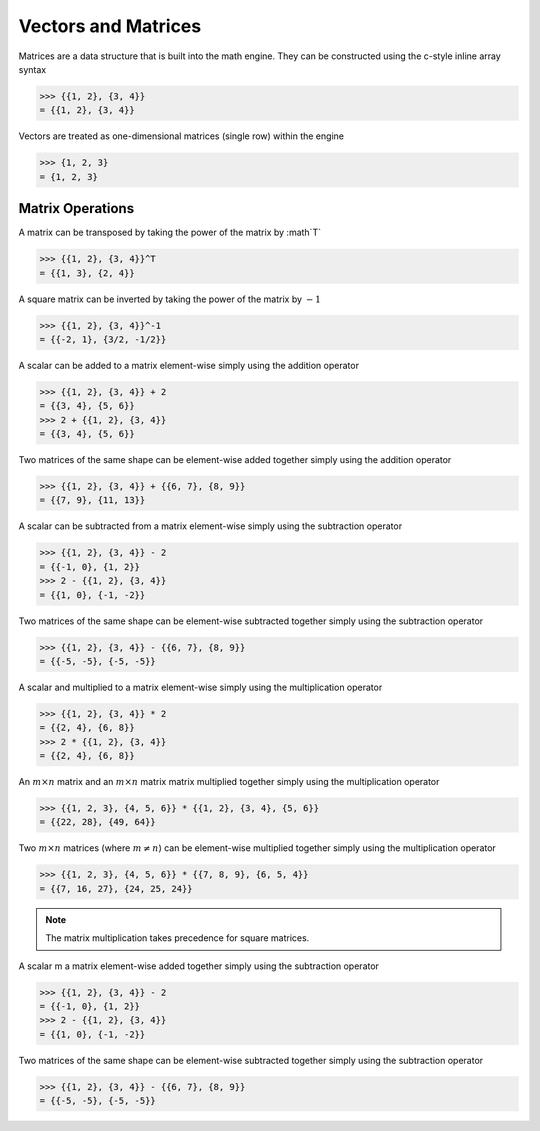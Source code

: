 Vectors and Matrices
====================

Matrices are a data structure that is built into the math engine. They can be constructed using the c-style inline array syntax

.. code::

    >>> {{1, 2}, {3, 4}}
    = {{1, 2}, {3, 4}}


Vectors are treated as one-dimensional matrices (single row) within the engine

.. code::

    >>> {1, 2, 3}
    = {1, 2, 3}


Matrix Operations
^^^^^^^^^^^^^^^^^

A matrix can be transposed by taking the power of the matrix by :math`T`

.. code::

    >>> {{1, 2}, {3, 4}}^T
    = {{1, 3}, {2, 4}}

A square matrix can be inverted by taking the power of the matrix by :math:`-1`

.. code::

    >>> {{1, 2}, {3, 4}}^-1
    = {{-2, 1}, {3/2, -1/2}}

A scalar can be added to a matrix element-wise simply using the addition operator

.. code::

    >>> {{1, 2}, {3, 4}} + 2
    = {{3, 4}, {5, 6}}
    >>> 2 + {{1, 2}, {3, 4}}
    = {{3, 4}, {5, 6}}

Two matrices of the same shape can be element-wise added together simply using the addition operator

.. code::

    >>> {{1, 2}, {3, 4}} + {{6, 7}, {8, 9}}
    = {{7, 9}, {11, 13}}

A scalar can be subtracted from a matrix element-wise simply using the subtraction operator

.. code::

    >>> {{1, 2}, {3, 4}} - 2
    = {{-1, 0}, {1, 2}}
    >>> 2 - {{1, 2}, {3, 4}}
    = {{1, 0}, {-1, -2}}

Two matrices of the same shape can be element-wise subtracted together simply using the subtraction operator

.. code::

    >>> {{1, 2}, {3, 4}} - {{6, 7}, {8, 9}}
    = {{-5, -5}, {-5, -5}}

A scalar and multiplied to a matrix element-wise simply using the multiplication operator

.. code::

    >>> {{1, 2}, {3, 4}} * 2
    = {{2, 4}, {6, 8}}
    >>> 2 * {{1, 2}, {3, 4}}
    = {{2, 4}, {6, 8}}

An :math:`m \times n` matrix and an :math:`m \times n` matrix matrix multiplied together simply using the multiplication operator

.. code::

    >>> {{1, 2, 3}, {4, 5, 6}} * {{1, 2}, {3, 4}, {5, 6}}
    = {{22, 28}, {49, 64}}

Two :math:`m \times n` matrices (where :math:`m \ne n`) can be element-wise multiplied together simply using the multiplication operator

.. code::

    >>> {{1, 2, 3}, {4, 5, 6}} * {{7, 8, 9}, {6, 5, 4}}
    = {{7, 16, 27}, {24, 25, 24}}

.. note::

    The matrix multiplication takes precedence for square matrices.

A scalar m a matrix element-wise added together simply using the subtraction operator

.. code::

    >>> {{1, 2}, {3, 4}} - 2
    = {{-1, 0}, {1, 2}}
    >>> 2 - {{1, 2}, {3, 4}}
    = {{1, 0}, {-1, -2}}

Two matrices of the same shape can be element-wise subtracted together simply using the subtraction operator

.. code::

    >>> {{1, 2}, {3, 4}} - {{6, 7}, {8, 9}}
    = {{-5, -5}, {-5, -5}}
